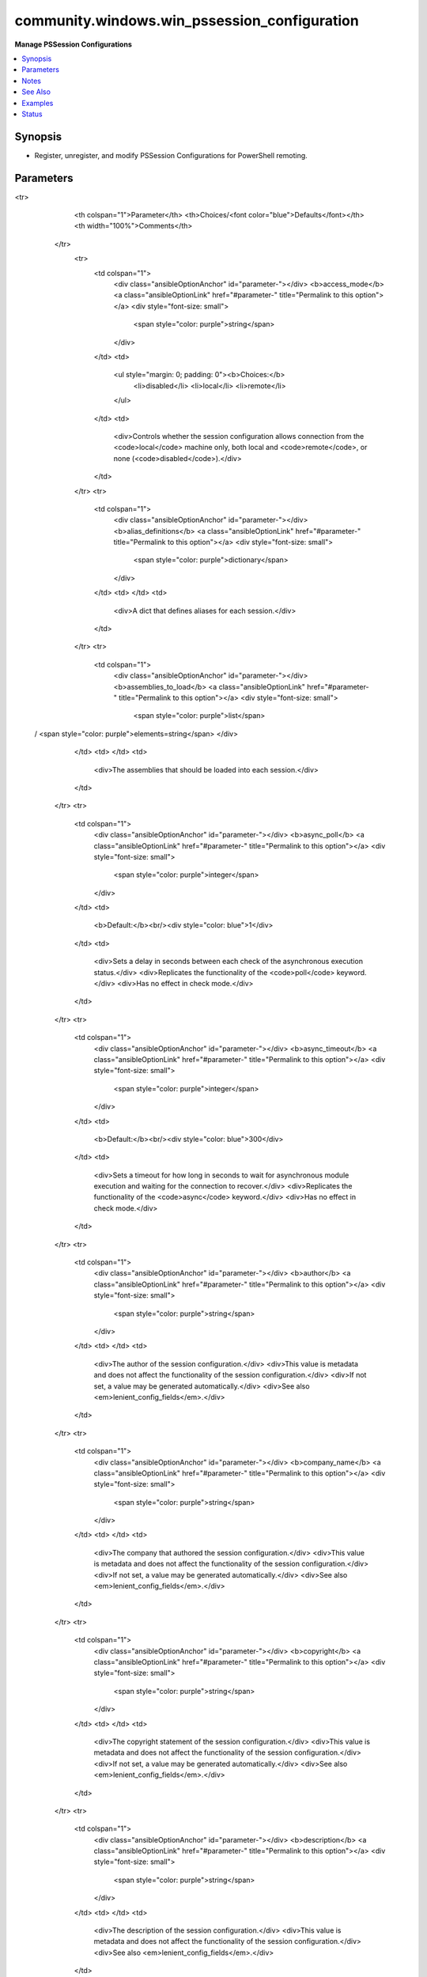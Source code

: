 .. _community.windows.win_pssession_configuration_module:


*********************************************
community.windows.win_pssession_configuration
*********************************************

**Manage PSSession Configurations**



.. contents::
   :local:
   :depth: 1


Synopsis
--------
- Register, unregister, and modify PSSession Configurations for PowerShell remoting.




Parameters
----------

.. raw:: html

    <table  border=0 cellpadding=0 class="documentation-table">
<tr>
            <th colspan="1">Parameter</th>
            <th>Choices/<font color="blue">Defaults</font></th>
            <th width="100%">Comments</th>
        </tr>
            <tr>
                <td colspan="1">
                    <div class="ansibleOptionAnchor" id="parameter-"></div>
                    <b>access_mode</b>
                    <a class="ansibleOptionLink" href="#parameter-" title="Permalink to this option"></a>
                    <div style="font-size: small">
                        <span style="color: purple">string</span>
                    </div>
                </td>
                <td>
                        <ul style="margin: 0; padding: 0"><b>Choices:</b>
                                    <li>disabled</li>
                                    <li>local</li>
                                    <li>remote</li>
                        </ul>
                </td>
                <td>
                        <div>Controls whether the session configuration allows connection from the <code>local</code> machine only, both local and <code>remote</code>, or none (<code>disabled</code>).</div>
                </td>
            </tr>
            <tr>
                <td colspan="1">
                    <div class="ansibleOptionAnchor" id="parameter-"></div>
                    <b>alias_definitions</b>
                    <a class="ansibleOptionLink" href="#parameter-" title="Permalink to this option"></a>
                    <div style="font-size: small">
                        <span style="color: purple">dictionary</span>
                    </div>
                </td>
                <td>
                </td>
                <td>
                        <div>A dict that defines aliases for each session.</div>
                </td>
            </tr>
            <tr>
                <td colspan="1">
                    <div class="ansibleOptionAnchor" id="parameter-"></div>
                    <b>assemblies_to_load</b>
                    <a class="ansibleOptionLink" href="#parameter-" title="Permalink to this option"></a>
                    <div style="font-size: small">
                        <span style="color: purple">list</span>
 / <span style="color: purple">elements=string</span>                    </div>
                </td>
                <td>
                </td>
                <td>
                        <div>The assemblies that should be loaded into each session.</div>
                </td>
            </tr>
            <tr>
                <td colspan="1">
                    <div class="ansibleOptionAnchor" id="parameter-"></div>
                    <b>async_poll</b>
                    <a class="ansibleOptionLink" href="#parameter-" title="Permalink to this option"></a>
                    <div style="font-size: small">
                        <span style="color: purple">integer</span>
                    </div>
                </td>
                <td>
                        <b>Default:</b><br/><div style="color: blue">1</div>
                </td>
                <td>
                        <div>Sets a delay in seconds between each check of the asynchronous execution status.</div>
                        <div>Replicates the functionality of the <code>poll</code> keyword.</div>
                        <div>Has no effect in check mode.</div>
                </td>
            </tr>
            <tr>
                <td colspan="1">
                    <div class="ansibleOptionAnchor" id="parameter-"></div>
                    <b>async_timeout</b>
                    <a class="ansibleOptionLink" href="#parameter-" title="Permalink to this option"></a>
                    <div style="font-size: small">
                        <span style="color: purple">integer</span>
                    </div>
                </td>
                <td>
                        <b>Default:</b><br/><div style="color: blue">300</div>
                </td>
                <td>
                        <div>Sets a timeout for how long in seconds to wait for asynchronous module execution and waiting for the connection to recover.</div>
                        <div>Replicates the functionality of the <code>async</code> keyword.</div>
                        <div>Has no effect in check mode.</div>
                </td>
            </tr>
            <tr>
                <td colspan="1">
                    <div class="ansibleOptionAnchor" id="parameter-"></div>
                    <b>author</b>
                    <a class="ansibleOptionLink" href="#parameter-" title="Permalink to this option"></a>
                    <div style="font-size: small">
                        <span style="color: purple">string</span>
                    </div>
                </td>
                <td>
                </td>
                <td>
                        <div>The author of the session configuration.</div>
                        <div>This value is metadata and does not affect the functionality of the session configuration.</div>
                        <div>If not set, a value may be generated automatically.</div>
                        <div>See also <em>lenient_config_fields</em>.</div>
                </td>
            </tr>
            <tr>
                <td colspan="1">
                    <div class="ansibleOptionAnchor" id="parameter-"></div>
                    <b>company_name</b>
                    <a class="ansibleOptionLink" href="#parameter-" title="Permalink to this option"></a>
                    <div style="font-size: small">
                        <span style="color: purple">string</span>
                    </div>
                </td>
                <td>
                </td>
                <td>
                        <div>The company that authored the session configuration.</div>
                        <div>This value is metadata and does not affect the functionality of the session configuration.</div>
                        <div>If not set, a value may be generated automatically.</div>
                        <div>See also <em>lenient_config_fields</em>.</div>
                </td>
            </tr>
            <tr>
                <td colspan="1">
                    <div class="ansibleOptionAnchor" id="parameter-"></div>
                    <b>copyright</b>
                    <a class="ansibleOptionLink" href="#parameter-" title="Permalink to this option"></a>
                    <div style="font-size: small">
                        <span style="color: purple">string</span>
                    </div>
                </td>
                <td>
                </td>
                <td>
                        <div>The copyright statement of the session configuration.</div>
                        <div>This value is metadata and does not affect the functionality of the session configuration.</div>
                        <div>If not set, a value may be generated automatically.</div>
                        <div>See also <em>lenient_config_fields</em>.</div>
                </td>
            </tr>
            <tr>
                <td colspan="1">
                    <div class="ansibleOptionAnchor" id="parameter-"></div>
                    <b>description</b>
                    <a class="ansibleOptionLink" href="#parameter-" title="Permalink to this option"></a>
                    <div style="font-size: small">
                        <span style="color: purple">string</span>
                    </div>
                </td>
                <td>
                </td>
                <td>
                        <div>The description of the session configuration.</div>
                        <div>This value is metadata and does not affect the functionality of the session configuration.</div>
                        <div>See also <em>lenient_config_fields</em>.</div>
                </td>
            </tr>
            <tr>
                <td colspan="1">
                    <div class="ansibleOptionAnchor" id="parameter-"></div>
                    <b>environment_variables</b>
                    <a class="ansibleOptionLink" href="#parameter-" title="Permalink to this option"></a>
                    <div style="font-size: small">
                        <span style="color: purple">dictionary</span>
                    </div>
                </td>
                <td>
                </td>
                <td>
                        <div>A dict that defines environment variables for each session.</div>
                </td>
            </tr>
            <tr>
                <td colspan="1">
                    <div class="ansibleOptionAnchor" id="parameter-"></div>
                    <b>execution_policy</b>
                    <a class="ansibleOptionLink" href="#parameter-" title="Permalink to this option"></a>
                    <div style="font-size: small">
                        <span style="color: purple">string</span>
                    </div>
                </td>
                <td>
                        <ul style="margin: 0; padding: 0"><b>Choices:</b>
                                    <li>default</li>
                                    <li>remote_signed</li>
                                    <li>restricted</li>
                                    <li>undefined</li>
                                    <li>unrestricted</li>
                        </ul>
                </td>
                <td>
                        <div>The execution policy controlling script execution in the PowerShell session.</div>
                </td>
            </tr>
            <tr>
                <td colspan="1">
                    <div class="ansibleOptionAnchor" id="parameter-"></div>
                    <b>formats_to_process</b>
                    <a class="ansibleOptionLink" href="#parameter-" title="Permalink to this option"></a>
                    <div style="font-size: small">
                        <span style="color: purple">list</span>
 / <span style="color: purple">elements=path</span>                    </div>
                </td>
                <td>
                </td>
                <td>
                        <div>Paths to format definition files to process for each session.</div>
                </td>
            </tr>
            <tr>
                <td colspan="1">
                    <div class="ansibleOptionAnchor" id="parameter-"></div>
                    <b>function_definitions</b>
                    <a class="ansibleOptionLink" href="#parameter-" title="Permalink to this option"></a>
                    <div style="font-size: small">
                        <span style="color: purple">dictionary</span>
                    </div>
                </td>
                <td>
                </td>
                <td>
                        <div>A dict that defines functions for each session.</div>
                </td>
            </tr>
            <tr>
                <td colspan="1">
                    <div class="ansibleOptionAnchor" id="parameter-"></div>
                    <b>group_managed_service_account</b>
                    <a class="ansibleOptionLink" href="#parameter-" title="Permalink to this option"></a>
                    <div style="font-size: small">
                        <span style="color: purple">string</span>
                    </div>
                </td>
                <td>
                </td>
                <td>
                        <div>If the session will run as a group managed service account (gMSA) then this is the name.</div>
                        <div>Do not use <em>run_as_credential_username</em> and <em>run_as_credential_password</em> to specify a gMSA.</div>
                </td>
            </tr>
            <tr>
                <td colspan="1">
                    <div class="ansibleOptionAnchor" id="parameter-"></div>
                    <b>guid</b>
                    <a class="ansibleOptionLink" href="#parameter-" title="Permalink to this option"></a>
                    <div style="font-size: small">
                        <span style="color: purple">raw</span>
                    </div>
                </td>
                <td>
                </td>
                <td>
                        <div>The GUID (UUID) of the session configuration file.</div>
                        <div>This value is metadata, so it only matters if you use it externally.</div>
                        <div>If not set, a value will be generated automatically.</div>
                        <div>Acceptable GUID formats are flexible. Any string of 32 hexadecimal digits will be accepted, with all hyphens <code>-</code> and opening/closing <code>{}</code> ignored.</div>
                        <div>See also <em>lenient_config_fields</em>.</div>
                </td>
            </tr>
            <tr>
                <td colspan="1">
                    <div class="ansibleOptionAnchor" id="parameter-"></div>
                    <b>language_mode</b>
                    <a class="ansibleOptionLink" href="#parameter-" title="Permalink to this option"></a>
                    <div style="font-size: small">
                        <span style="color: purple">string</span>
                    </div>
                </td>
                <td>
                        <ul style="margin: 0; padding: 0"><b>Choices:</b>
                                    <li>no_language</li>
                                    <li>restricted_language</li>
                                    <li>constrained_language</li>
                                    <li>full_language</li>
                        </ul>
                </td>
                <td>
                        <div>Determines the language mode of the PowerShell session.</div>
                </td>
            </tr>
            <tr>
                <td colspan="1">
                    <div class="ansibleOptionAnchor" id="parameter-"></div>
                    <b>lenient_config_fields</b>
                    <a class="ansibleOptionLink" href="#parameter-" title="Permalink to this option"></a>
                    <div style="font-size: small">
                        <span style="color: purple">list</span>
 / <span style="color: purple">elements=string</span>                    </div>
                </td>
                <td>
                        <b>Default:</b><br/><div style="color: blue">["guid", "author", "company_name", "copyright", "description"]</div>
                </td>
                <td>
                        <div>Some fields used in the session configuration do not affect its function, and are sometimes auto-generated when not specified.</div>
                        <div>To avoid unnecessarily changing the configuration on each run, the values of these options will only be enforced when they are explicitly specified.</div>
                </td>
            </tr>
            <tr>
                <td colspan="1">
                    <div class="ansibleOptionAnchor" id="parameter-"></div>
                    <b>maximum_received_data_size_per_command_mb</b>
                    <a class="ansibleOptionLink" href="#parameter-" title="Permalink to this option"></a>
                    <div style="font-size: small">
                        <span style="color: purple">raw</span>
                    </div>
                </td>
                <td>
                </td>
                <td>
                        <div>Sets the maximum received data size per command in MB.</div>
                        <div>Must fit into a double precision floating point value.</div>
                </td>
            </tr>
            <tr>
                <td colspan="1">
                    <div class="ansibleOptionAnchor" id="parameter-"></div>
                    <b>maximum_received_object_size_mb</b>
                    <a class="ansibleOptionLink" href="#parameter-" title="Permalink to this option"></a>
                    <div style="font-size: small">
                        <span style="color: purple">raw</span>
                    </div>
                </td>
                <td>
                </td>
                <td>
                        <div>Sets the maximum object size in MB.</div>
                        <div>Must fit into a double precision floating point value.</div>
                </td>
            </tr>
            <tr>
                <td colspan="1">
                    <div class="ansibleOptionAnchor" id="parameter-"></div>
                    <b>modules_to_import</b>
                    <a class="ansibleOptionLink" href="#parameter-" title="Permalink to this option"></a>
                    <div style="font-size: small">
                        <span style="color: purple">list</span>
 / <span style="color: purple">elements=raw</span>                    </div>
                </td>
                <td>
                </td>
                <td>
                        <div>A list of modules that should be imported into the session.</div>
                        <div>Any valid PowerShell module spec can be used here, so simple str names or dicts can be used.</div>
                        <div>If a dict is used, no snake_case conversion is done, so the original PowerShell names must be used.</div>
                </td>
            </tr>
            <tr>
                <td colspan="1">
                    <div class="ansibleOptionAnchor" id="parameter-"></div>
                    <b>mount_user_drive</b>
                    <a class="ansibleOptionLink" href="#parameter-" title="Permalink to this option"></a>
                    <div style="font-size: small">
                        <span style="color: purple">boolean</span>
                    </div>
                </td>
                <td>
                        <ul style="margin: 0; padding: 0"><b>Choices:</b>
                                    <li>no</li>
                                    <li>yes</li>
                        </ul>
                </td>
                <td>
                        <div>If <code>yes</code> the session creates and mounts a user-specific PSDrive for use with file transfers.</div>
                </td>
            </tr>
            <tr>
                <td colspan="1">
                    <div class="ansibleOptionAnchor" id="parameter-"></div>
                    <b>name</b>
                    <a class="ansibleOptionLink" href="#parameter-" title="Permalink to this option"></a>
                    <div style="font-size: small">
                        <span style="color: purple">string</span>
 / <span style="color: red">required</span>                    </div>
                </td>
                <td>
                </td>
                <td>
                        <div>The name of the session configuration to manage.</div>
                </td>
            </tr>
            <tr>
                <td colspan="1">
                    <div class="ansibleOptionAnchor" id="parameter-"></div>
                    <b>powershell_version</b>
                    <a class="ansibleOptionLink" href="#parameter-" title="Permalink to this option"></a>
                    <div style="font-size: small">
                        <span style="color: purple">raw</span>
                    </div>
                </td>
                <td>
                </td>
                <td>
                        <div>The minimum required PowerShell version for this session.</div>
                        <div>Must be a valid .Net System.Version string.</div>
                </td>
            </tr>
            <tr>
                <td colspan="1">
                    <div class="ansibleOptionAnchor" id="parameter-"></div>
                    <b>processor_architecure</b>
                    <a class="ansibleOptionLink" href="#parameter-" title="Permalink to this option"></a>
                    <div style="font-size: small">
                        <span style="color: purple">string</span>
                    </div>
                </td>
                <td>
                        <ul style="margin: 0; padding: 0"><b>Choices:</b>
                                    <li>amd64</li>
                                    <li>x86</li>
                        </ul>
                </td>
                <td>
                        <div>The processor architecture of the session (32 bit vs. 64 bit).</div>
                </td>
            </tr>
            <tr>
                <td colspan="1">
                    <div class="ansibleOptionAnchor" id="parameter-"></div>
                    <b>required_groups</b>
                    <a class="ansibleOptionLink" href="#parameter-" title="Permalink to this option"></a>
                    <div style="font-size: small">
                        <span style="color: purple">dictionary</span>
                    </div>
                </td>
                <td>
                </td>
                <td>
                        <div>For JEA sessions, defines conditional access rules about which groups a connecting user must belong to.</div>
                        <div>For more information see <a href='https://docs.microsoft.com/en-us/powershell/scripting/learn/remoting/jea/session-configurations#conditional-access-rules'>https://docs.microsoft.com/en-us/powershell/scripting/learn/remoting/jea/session-configurations#conditional-access-rules</a>.</div>
                </td>
            </tr>
            <tr>
                <td colspan="1">
                    <div class="ansibleOptionAnchor" id="parameter-"></div>
                    <b>role_definitions</b>
                    <a class="ansibleOptionLink" href="#parameter-" title="Permalink to this option"></a>
                    <div style="font-size: small">
                        <span style="color: purple">dictionary</span>
                    </div>
                </td>
                <td>
                </td>
                <td>
                        <div>A dict defining the roles for JEA sessions.</div>
                        <div>For more information see <a href='https://docs.microsoft.com/en-us/powershell/scripting/learn/remoting/jea/session-configurations#role-definitions'>https://docs.microsoft.com/en-us/powershell/scripting/learn/remoting/jea/session-configurations#role-definitions</a>.</div>
                </td>
            </tr>
            <tr>
                <td colspan="1">
                    <div class="ansibleOptionAnchor" id="parameter-"></div>
                    <b>run_as_credential_password</b>
                    <a class="ansibleOptionLink" href="#parameter-" title="Permalink to this option"></a>
                    <div style="font-size: small">
                        <span style="color: purple">string</span>
                    </div>
                </td>
                <td>
                </td>
                <td>
                        <div>The password for <em>run_as_credential_username</em>.</div>
                </td>
            </tr>
            <tr>
                <td colspan="1">
                    <div class="ansibleOptionAnchor" id="parameter-"></div>
                    <b>run_as_credential_username</b>
                    <a class="ansibleOptionLink" href="#parameter-" title="Permalink to this option"></a>
                    <div style="font-size: small">
                        <span style="color: purple">string</span>
                    </div>
                </td>
                <td>
                </td>
                <td>
                        <div>Used to set a RunAs account for the session. All commands executed in the session will be run as this user.</div>
                        <div>To use a gMSA, see <em>group_managed_service_account</em>.</div>
                        <div>To use a virtual account, see <em>run_as_virtual_account</em> and <em>run_as_virtual_account_groups</em>.</div>
                        <div>Status will always be <code>changed</code> when a RunAs credential is set because the password cannot be retrieved for comparison.</div>
                </td>
            </tr>
            <tr>
                <td colspan="1">
                    <div class="ansibleOptionAnchor" id="parameter-"></div>
                    <b>run_as_virtual_account</b>
                    <a class="ansibleOptionLink" href="#parameter-" title="Permalink to this option"></a>
                    <div style="font-size: small">
                        <span style="color: purple">boolean</span>
                    </div>
                </td>
                <td>
                        <ul style="margin: 0; padding: 0"><b>Choices:</b>
                                    <li>no</li>
                                    <li>yes</li>
                        </ul>
                </td>
                <td>
                        <div>If <code>yes</code> the session runs as a virtual account.</div>
                        <div>Do not use <em>run_as_credential_username</em> and <em>run_as_credential_password</em> to specify a virtual account.</div>
                </td>
            </tr>
            <tr>
                <td colspan="1">
                    <div class="ansibleOptionAnchor" id="parameter-"></div>
                    <b>run_as_virtual_account_groups</b>
                    <a class="ansibleOptionLink" href="#parameter-" title="Permalink to this option"></a>
                    <div style="font-size: small">
                        <span style="color: purple">list</span>
 / <span style="color: purple">elements=string</span>                    </div>
                </td>
                <td>
                </td>
                <td>
                        <div>If <em>run_as_virtual_account=yes</em> this is a list of groups to add the virtual account to.</div>
                </td>
            </tr>
            <tr>
                <td colspan="1">
                    <div class="ansibleOptionAnchor" id="parameter-"></div>
                    <b>schema_version</b>
                    <a class="ansibleOptionLink" href="#parameter-" title="Permalink to this option"></a>
                    <div style="font-size: small">
                        <span style="color: purple">raw</span>
                    </div>
                </td>
                <td>
                </td>
                <td>
                        <div>The schema version of the session configuration file.</div>
                        <div>If not set, a value will be generated automatically.</div>
                        <div>Must be a valid .Net System.Version string.</div>
                </td>
            </tr>
            <tr>
                <td colspan="1">
                    <div class="ansibleOptionAnchor" id="parameter-"></div>
                    <b>scripts_to_process</b>
                    <a class="ansibleOptionLink" href="#parameter-" title="Permalink to this option"></a>
                    <div style="font-size: small">
                        <span style="color: purple">list</span>
 / <span style="color: purple">elements=string</span>                    </div>
                </td>
                <td>
                </td>
                <td>
                        <div>A list of paths to script files ending in <code>.ps1</code> that should be applied to the session.</div>
                </td>
            </tr>
            <tr>
                <td colspan="1">
                    <div class="ansibleOptionAnchor" id="parameter-"></div>
                    <b>security_descriptor_sddl</b>
                    <a class="ansibleOptionLink" href="#parameter-" title="Permalink to this option"></a>
                    <div style="font-size: small">
                        <span style="color: purple">string</span>
                    </div>
                </td>
                <td>
                </td>
                <td>
                        <div>An SDDL string that controls which users and groups can connect to the session.</div>
                        <div>If <em>role_definitions</em> is specified the security descriptor will be set based on that.</div>
                        <div>If this option is not specified the default security descriptor will be applied.</div>
                </td>
            </tr>
            <tr>
                <td colspan="1">
                    <div class="ansibleOptionAnchor" id="parameter-"></div>
                    <b>session_type</b>
                    <a class="ansibleOptionLink" href="#parameter-" title="Permalink to this option"></a>
                    <div style="font-size: small">
                        <span style="color: purple">string</span>
                    </div>
                </td>
                <td>
                        <ul style="margin: 0; padding: 0"><b>Choices:</b>
                                    <li>default</li>
                                    <li>empty</li>
                                    <li>restricted_remote_server</li>
                        </ul>
                </td>
                <td>
                        <div>Controls what type of session this is.</div>
                </td>
            </tr>
            <tr>
                <td colspan="1">
                    <div class="ansibleOptionAnchor" id="parameter-"></div>
                    <b>startup_script</b>
                    <a class="ansibleOptionLink" href="#parameter-" title="Permalink to this option"></a>
                    <div style="font-size: small">
                        <span style="color: purple">path</span>
                    </div>
                </td>
                <td>
                </td>
                <td>
                        <div>A script that gets run on session startup.</div>
                </td>
            </tr>
            <tr>
                <td colspan="1">
                    <div class="ansibleOptionAnchor" id="parameter-"></div>
                    <b>state</b>
                    <a class="ansibleOptionLink" href="#parameter-" title="Permalink to this option"></a>
                    <div style="font-size: small">
                        <span style="color: purple">string</span>
                    </div>
                </td>
                <td>
                        <ul style="margin: 0; padding: 0"><b>Choices:</b>
                                    <li><div style="color: blue"><b>present</b>&nbsp;&larr;</div></li>
                                    <li>absent</li>
                        </ul>
                </td>
                <td>
                        <div>The desired state of the configuration.</div>
                </td>
            </tr>
            <tr>
                <td colspan="1">
                    <div class="ansibleOptionAnchor" id="parameter-"></div>
                    <b>thread_apartment_state</b>
                    <a class="ansibleOptionLink" href="#parameter-" title="Permalink to this option"></a>
                    <div style="font-size: small">
                        <span style="color: purple">string</span>
                    </div>
                </td>
                <td>
                        <ul style="margin: 0; padding: 0"><b>Choices:</b>
                                    <li>mta</li>
                                    <li>sta</li>
                        </ul>
                </td>
                <td>
                        <div>The apartment state for the PowerShell session.</div>
                </td>
            </tr>
            <tr>
                <td colspan="1">
                    <div class="ansibleOptionAnchor" id="parameter-"></div>
                    <b>thread_options</b>
                    <a class="ansibleOptionLink" href="#parameter-" title="Permalink to this option"></a>
                    <div style="font-size: small">
                        <span style="color: purple">string</span>
                    </div>
                </td>
                <td>
                        <ul style="margin: 0; padding: 0"><b>Choices:</b>
                                    <li>default</li>
                                    <li>reuse_thread</li>
                                    <li>use_current_thread</li>
                                    <li>use_new_thread</li>
                        </ul>
                </td>
                <td>
                        <div>Sets thread options for the session.</div>
                </td>
            </tr>
            <tr>
                <td colspan="1">
                    <div class="ansibleOptionAnchor" id="parameter-"></div>
                    <b>transcript_directory</b>
                    <a class="ansibleOptionLink" href="#parameter-" title="Permalink to this option"></a>
                    <div style="font-size: small">
                        <span style="color: purple">path</span>
                    </div>
                </td>
                <td>
                </td>
                <td>
                        <div>Automatic session transcripts will be written to this directory.</div>
                </td>
            </tr>
            <tr>
                <td colspan="1">
                    <div class="ansibleOptionAnchor" id="parameter-"></div>
                    <b>types_to_process</b>
                    <a class="ansibleOptionLink" href="#parameter-" title="Permalink to this option"></a>
                    <div style="font-size: small">
                        <span style="color: purple">list</span>
 / <span style="color: purple">elements=path</span>                    </div>
                </td>
                <td>
                </td>
                <td>
                        <div>Paths to type definition files to process for each session.</div>
                </td>
            </tr>
            <tr>
                <td colspan="1">
                    <div class="ansibleOptionAnchor" id="parameter-"></div>
                    <b>use_shared_process</b>
                    <a class="ansibleOptionLink" href="#parameter-" title="Permalink to this option"></a>
                    <div style="font-size: small">
                        <span style="color: purple">boolean</span>
                    </div>
                </td>
                <td>
                        <ul style="margin: 0; padding: 0"><b>Choices:</b>
                                    <li>no</li>
                                    <li>yes</li>
                        </ul>
                </td>
                <td>
                        <div>If <code>yes</code> then the session shares a process for each session.</div>
                </td>
            </tr>
            <tr>
                <td colspan="1">
                    <div class="ansibleOptionAnchor" id="parameter-"></div>
                    <b>user_drive_maximum_size</b>
                    <a class="ansibleOptionLink" href="#parameter-" title="Permalink to this option"></a>
                    <div style="font-size: small">
                        <span style="color: purple">raw</span>
                    </div>
                </td>
                <td>
                </td>
                <td>
                        <div>The maximum size of the user drive in bytes.</div>
                        <div>Must fit into an Int64.</div>
                </td>
            </tr>
            <tr>
                <td colspan="1">
                    <div class="ansibleOptionAnchor" id="parameter-"></div>
                    <b>variable_definitions</b>
                    <a class="ansibleOptionLink" href="#parameter-" title="Permalink to this option"></a>
                    <div style="font-size: small">
                        <span style="color: purple">list</span>
 / <span style="color: purple">elements=dictionary</span>                    </div>
                </td>
                <td>
                </td>
                <td>
                        <div>A list of dicts where each elements defines a variable for each session.</div>
                </td>
            </tr>
            <tr>
                <td colspan="1">
                    <div class="ansibleOptionAnchor" id="parameter-"></div>
                    <b>visible_aliases</b>
                    <a class="ansibleOptionLink" href="#parameter-" title="Permalink to this option"></a>
                    <div style="font-size: small">
                        <span style="color: purple">list</span>
 / <span style="color: purple">elements=string</span>                    </div>
                </td>
                <td>
                </td>
                <td>
                        <div>The aliases that can be used in the session.</div>
                        <div>For more information see <a href='https://docs.microsoft.com/en-us/powershell/scripting/learn/remoting/jea/role-capabilities'>https://docs.microsoft.com/en-us/powershell/scripting/learn/remoting/jea/role-capabilities</a>.</div>
                </td>
            </tr>
            <tr>
                <td colspan="1">
                    <div class="ansibleOptionAnchor" id="parameter-"></div>
                    <b>visible_cmdlets</b>
                    <a class="ansibleOptionLink" href="#parameter-" title="Permalink to this option"></a>
                    <div style="font-size: small">
                        <span style="color: purple">list</span>
 / <span style="color: purple">elements=raw</span>                    </div>
                </td>
                <td>
                </td>
                <td>
                        <div>The cmdlets that can be used in the session.</div>
                        <div>The elements can be simple names or complex command specifications.</div>
                        <div>For more information see <a href='https://docs.microsoft.com/en-us/powershell/scripting/learn/remoting/jea/role-capabilities'>https://docs.microsoft.com/en-us/powershell/scripting/learn/remoting/jea/role-capabilities</a>.</div>
                </td>
            </tr>
            <tr>
                <td colspan="1">
                    <div class="ansibleOptionAnchor" id="parameter-"></div>
                    <b>visible_external_commands</b>
                    <a class="ansibleOptionLink" href="#parameter-" title="Permalink to this option"></a>
                    <div style="font-size: small">
                        <span style="color: purple">list</span>
 / <span style="color: purple">elements=string</span>                    </div>
                </td>
                <td>
                </td>
                <td>
                        <div>The external commands and scripts that can be used in the session.</div>
                        <div>For more information see <a href='https://docs.microsoft.com/en-us/powershell/scripting/learn/remoting/jea/role-capabilities'>https://docs.microsoft.com/en-us/powershell/scripting/learn/remoting/jea/role-capabilities</a>.</div>
                </td>
            </tr>
            <tr>
                <td colspan="1">
                    <div class="ansibleOptionAnchor" id="parameter-"></div>
                    <b>visible_functions</b>
                    <a class="ansibleOptionLink" href="#parameter-" title="Permalink to this option"></a>
                    <div style="font-size: small">
                        <span style="color: purple">list</span>
 / <span style="color: purple">elements=raw</span>                    </div>
                </td>
                <td>
                </td>
                <td>
                        <div>The functions that can be used in the session.</div>
                        <div>The elements can be simple names or complex command specifications.</div>
                        <div>For more information see <a href='https://docs.microsoft.com/en-us/powershell/scripting/learn/remoting/jea/role-capabilities'>https://docs.microsoft.com/en-us/powershell/scripting/learn/remoting/jea/role-capabilities</a>.</div>
                </td>
            </tr>
    </table>
    <br/>


Notes
-----

.. note::
   - This module will restart the WinRM service on any change. This will terminate all WinRM connections including those by other Ansible runs.
   - Internally this module uses ``async`` when not in check mode to ensure things goes smoothly when restarting the WinRM service.
   - The standard ``async`` and ``poll`` keywords cannot be used; instead use the *async_timeout* and *async_poll* options to control asynchronous execution.
   - Setting *async_poll=0* will return a result that can be used with ``async_status``.
   - Options that don't list a default value here will use the defaults of ``New-PSSessionConfigurationFile`` and ``Register-PSSessionConfiguration``.
   - If a value can be specified in both a session config file and directly in the session options, this module will prefer the setting be in the config file.


See Also
--------

.. seealso::

   `C(New-PSSessionConfigurationFile) Reference <https://docs.microsoft.com/en-us/powershell/module/microsoft.powershell.core/new-pssessionconfigurationfile>`_
       Details and defaults for options that end up in the session configuration file.
   `C(Register-PSSessionConfiguration) Reference <https://docs.microsoft.com/en-us/powershell/module/microsoft.powershell.core/register-pssessionconfiguration>`_
       Details and defaults for options that are not specified in the session config file.
   `PowerShell Just Enough Administration (JEA) <https://docs.microsoft.com/en-us/powershell/scripting/learn/remoting/jea/overview>`_
       Refer to the JEA documentation for advanced usage of some options
   `About Session Configurations <https://docs.microsoft.com/en-us/powershell/module/microsoft.powershell.core/about/about_session_configurations>`_
       General information about session configurations.
   `About Session Configuration Files <https://docs.microsoft.com/en-us/powershell/module/microsoft.powershell.core/about/about_session_configuration_files>`_
       General information about session configuration files.


Examples
--------

.. code-block:: yaml+jinja

    - name: Register a session configuration that loads modules automatically
      community.windows.win_pssession_configuration:
        name: WebAdmin
        modules_to_import:
          - WebAdministration
          - IISAdministration
        description: This endpoint has IIS modules pre-loaded

    - name: Set up an admin endpoint with a restricted execution policy
      community.windows.win_pssession_configuration:
        name: GloboCorp.Admin
        company_name: Globo Corp
        description: Admin Endpoint
        execution_policy: restricted

    - name: Create a complex JEA endpoint
      community.windows.win_pssession_configuration:
        name: RBAC.Endpoint
        session_type: restricted_remote_server
        run_as_virtual_account: True
        transcript_directory: '\\server\share\Transcripts'
        language_mode: no_language
        execution_policy: restricted
        role_definitions:
          'CORP\IT Support':
            RoleCapabilities:
              - PasswordResetter
              - EmployeeOffboarder
          'CORP\Webhosts':
            RoleCapabilities: IISAdmin
        visible_functions:
          - tabexpansion2
          - help
        visible_cmdlets:
          - Get-Help
          - Name: Get-Service
            Parameters:
              - Name: DependentServices
              - Name: RequiredServices
              - Name: Name
                ValidateSet:
                  - WinRM
                  - W3SVC
                  - WAS
        visible_aliases:
          - gsv
        state: present

    - name: Remove a session configuration
      community.windows.win_pssession_configuration:
        name: UnusedEndpoint
        state: absent

    - name: Set a sessions configuration with tweaked async values
      community.windows.win_pssession_configuration:
        name: MySession
        description: A sample session
        async_timeout: 500
        async_poll: 5




Status
------


Authors
~~~~~~~

- Brian Scholer (@briantist)
